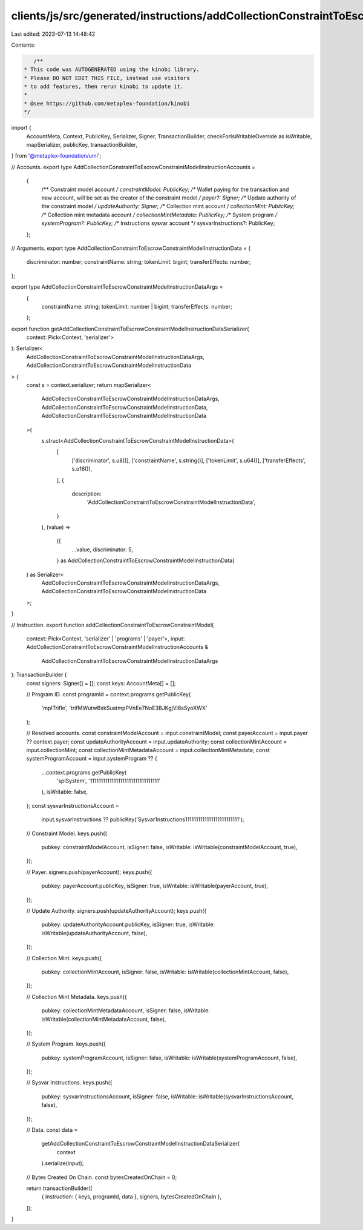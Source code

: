 clients/js/src/generated/instructions/addCollectionConstraintToEscrowConstraintModel.ts
=======================================================================================

Last edited: 2023-07-13 14:48:42

Contents:

.. code-block:: ts

    /**
 * This code was AUTOGENERATED using the kinobi library.
 * Please DO NOT EDIT THIS FILE, instead use visitors
 * to add features, then rerun kinobi to update it.
 *
 * @see https://github.com/metaplex-foundation/kinobi
 */

import {
  AccountMeta,
  Context,
  PublicKey,
  Serializer,
  Signer,
  TransactionBuilder,
  checkForIsWritableOverride as isWritable,
  mapSerializer,
  publicKey,
  transactionBuilder,
} from '@metaplex-foundation/umi';

// Accounts.
export type AddCollectionConstraintToEscrowConstraintModelInstructionAccounts =
  {
    /** Constraint model account */
    constraintModel: PublicKey;
    /** Wallet paying for the transaction and new account, will be set as the creator of the constraint model */
    payer?: Signer;
    /** Update authority of the constraint model */
    updateAuthority: Signer;
    /** Collection mint account */
    collectionMint: PublicKey;
    /** Collection mint metadata account */
    collectionMintMetadata: PublicKey;
    /** System program */
    systemProgram?: PublicKey;
    /** Instructions sysvar account */
    sysvarInstructions?: PublicKey;
  };

// Arguments.
export type AddCollectionConstraintToEscrowConstraintModelInstructionData = {
  discriminator: number;
  constraintName: string;
  tokenLimit: bigint;
  transferEffects: number;
};

export type AddCollectionConstraintToEscrowConstraintModelInstructionDataArgs =
  {
    constraintName: string;
    tokenLimit: number | bigint;
    transferEffects: number;
  };

export function getAddCollectionConstraintToEscrowConstraintModelInstructionDataSerializer(
  context: Pick<Context, 'serializer'>
): Serializer<
  AddCollectionConstraintToEscrowConstraintModelInstructionDataArgs,
  AddCollectionConstraintToEscrowConstraintModelInstructionData
> {
  const s = context.serializer;
  return mapSerializer<
    AddCollectionConstraintToEscrowConstraintModelInstructionDataArgs,
    AddCollectionConstraintToEscrowConstraintModelInstructionData,
    AddCollectionConstraintToEscrowConstraintModelInstructionData
  >(
    s.struct<AddCollectionConstraintToEscrowConstraintModelInstructionData>(
      [
        ['discriminator', s.u8()],
        ['constraintName', s.string()],
        ['tokenLimit', s.u64()],
        ['transferEffects', s.u16()],
      ],
      {
        description:
          'AddCollectionConstraintToEscrowConstraintModelInstructionData',
      }
    ),
    (value) =>
      ({
        ...value,
        discriminator: 5,
      } as AddCollectionConstraintToEscrowConstraintModelInstructionData)
  ) as Serializer<
    AddCollectionConstraintToEscrowConstraintModelInstructionDataArgs,
    AddCollectionConstraintToEscrowConstraintModelInstructionData
  >;
}

// Instruction.
export function addCollectionConstraintToEscrowConstraintModel(
  context: Pick<Context, 'serializer' | 'programs' | 'payer'>,
  input: AddCollectionConstraintToEscrowConstraintModelInstructionAccounts &
    AddCollectionConstraintToEscrowConstraintModelInstructionDataArgs
): TransactionBuilder {
  const signers: Signer[] = [];
  const keys: AccountMeta[] = [];

  // Program ID.
  const programId = context.programs.getPublicKey(
    'mplTrifle',
    'trifMWutwBxkSuatmpPVnEe7NoE3BJKgjVi8sSyoXWX'
  );

  // Resolved accounts.
  const constraintModelAccount = input.constraintModel;
  const payerAccount = input.payer ?? context.payer;
  const updateAuthorityAccount = input.updateAuthority;
  const collectionMintAccount = input.collectionMint;
  const collectionMintMetadataAccount = input.collectionMintMetadata;
  const systemProgramAccount = input.systemProgram ?? {
    ...context.programs.getPublicKey(
      'splSystem',
      '11111111111111111111111111111111'
    ),
    isWritable: false,
  };
  const sysvarInstructionsAccount =
    input.sysvarInstructions ??
    publicKey('Sysvar1nstructions1111111111111111111111111');

  // Constraint Model.
  keys.push({
    pubkey: constraintModelAccount,
    isSigner: false,
    isWritable: isWritable(constraintModelAccount, true),
  });

  // Payer.
  signers.push(payerAccount);
  keys.push({
    pubkey: payerAccount.publicKey,
    isSigner: true,
    isWritable: isWritable(payerAccount, true),
  });

  // Update Authority.
  signers.push(updateAuthorityAccount);
  keys.push({
    pubkey: updateAuthorityAccount.publicKey,
    isSigner: true,
    isWritable: isWritable(updateAuthorityAccount, false),
  });

  // Collection Mint.
  keys.push({
    pubkey: collectionMintAccount,
    isSigner: false,
    isWritable: isWritable(collectionMintAccount, false),
  });

  // Collection Mint Metadata.
  keys.push({
    pubkey: collectionMintMetadataAccount,
    isSigner: false,
    isWritable: isWritable(collectionMintMetadataAccount, false),
  });

  // System Program.
  keys.push({
    pubkey: systemProgramAccount,
    isSigner: false,
    isWritable: isWritable(systemProgramAccount, false),
  });

  // Sysvar Instructions.
  keys.push({
    pubkey: sysvarInstructionsAccount,
    isSigner: false,
    isWritable: isWritable(sysvarInstructionsAccount, false),
  });

  // Data.
  const data =
    getAddCollectionConstraintToEscrowConstraintModelInstructionDataSerializer(
      context
    ).serialize(input);

  // Bytes Created On Chain.
  const bytesCreatedOnChain = 0;

  return transactionBuilder([
    { instruction: { keys, programId, data }, signers, bytesCreatedOnChain },
  ]);
}


